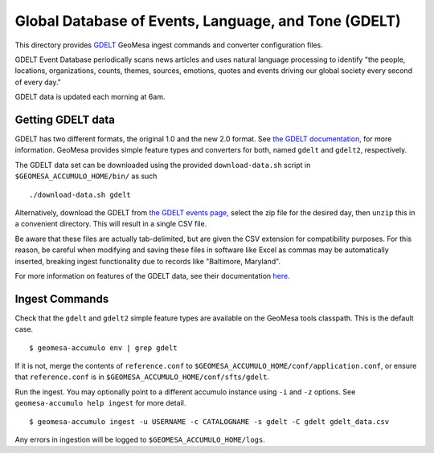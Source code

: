 .. _gdelt_converter:

Global Database of Events, Language, and Tone (GDELT)
=====================================================

This directory provides `GDELT <https://gdeltproject.org/>`__ GeoMesa
ingest commands and converter configuration files.

GDELT Event Database periodically scans news articles and uses natural
language processing to identify "the people, locations, organizations,
counts, themes, sources, emotions, quotes and events driving our
global society every second of every day."

GDELT data is updated each morning at 6am.

Getting GDELT data
------------------

GDELT has two different formats, the original 1.0 and the new 2.0 format. See
`the GDELT documentation, <https://www.gdeltproject.org/data.html#documentation>`__
for more information. GeoMesa provides simple feature types and converters for both,
named ``gdelt`` and ``gdelt2``, respectively.

The GDELT data set can be downloaded using the provided
``download-data.sh`` script in ``$GEOMESA_ACCUMULO_HOME/bin/`` as such

::

    ./download-data.sh gdelt

Alternatively, download the GDELT from `the GDELT events
page, <http://data.gdeltproject.org/events/index.html>`__ select the zip
file for the desired day, then ``unzip`` this in a convenient directory.
This will result in a single CSV file.

Be aware that these files are actually tab-delimited, but are given the
CSV extension for compatibility purposes. For this reason, be careful
when modifying and saving these files in software like Excel as commas
may be automatically inserted, breaking ingest functionality due to
records like "Baltimore, Maryland".

For more information on features of the GDELT data, see their
documentation
`here. <https://www.gdeltproject.org/data.html#documentation>`__

Ingest Commands
---------------

Check that the ``gdelt`` and ``gdelt2`` simple feature types are available on the GeoMesa
tools classpath. This is the default case.

::

    $ geomesa-accumulo env | grep gdelt

If it is not, merge the contents of ``reference.conf`` to
``$GEOMESA_ACCUMULO_HOME/conf/application.conf``, or ensure that
``reference.conf`` is in ``$GEOMESA_ACCUMULO_HOME/conf/sfts/gdelt``.

Run the ingest. You may optionally point to a different accumulo
instance using ``-i`` and ``-z`` options. See ``geomesa-accumulo help ingest``
for more detail.

::

    $ geomesa-accumulo ingest -u USERNAME -c CATALOGNAME -s gdelt -C gdelt gdelt_data.csv

Any errors in ingestion will be logged to ``$GEOMESA_ACCUMULO_HOME/logs``.
